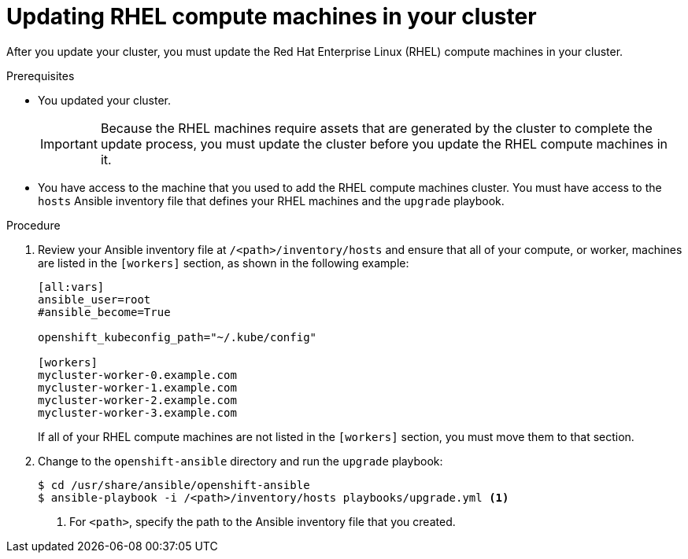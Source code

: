 // Module included in the following assemblies:
//
// * updating/updating-cluster-rhel-compute.adoc

[id="rhel-compute-updating_{context}"]
= Updating RHEL compute machines in your cluster

After you update your cluster, you must update the Red Hat Enterprise Linux (RHEL)
compute machines in your cluster.

.Prerequisites

* You updated your cluster.
+
[IMPORTANT]
====
Because the RHEL machines require assets that are generated by the cluster to
complete the update process, you must update the cluster before you update
the RHEL compute machines in it.
====
* You have access to the machine that you used to add the RHEL compute machines
cluster. You must have access to the `hosts` Ansible inventory file that defines
your RHEL machines and the `upgrade` playbook.

.Procedure

. Review your Ansible inventory file at `/<path>/inventory/hosts`
and ensure that all of your compute, or worker, machines are listed in the
`[workers]` section, as shown in the following example:
+
----
[all:vars]
ansible_user=root
#ansible_become=True

openshift_kubeconfig_path="~/.kube/config"

[workers]
mycluster-worker-0.example.com
mycluster-worker-1.example.com
mycluster-worker-2.example.com
mycluster-worker-3.example.com
----
+
If all of your RHEL compute machines are not listed in the `[workers]` section,
you must move them to that section.

. Change to the `openshift-ansible` directory and run the `upgrade` playbook:
+
----
$ cd /usr/share/ansible/openshift-ansible
$ ansible-playbook -i /<path>/inventory/hosts playbooks/upgrade.yml <1>
----
<1> For `<path>`, specify the path to the Ansible inventory file
that you created.